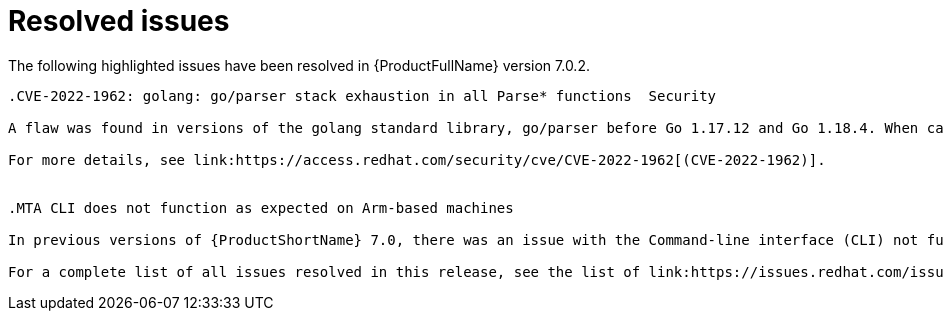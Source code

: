 // Module included in the following assemblies:
//
// * docs/release_notes-7.0/master.adoc

:_content-type: REFERENCE
[id="mta-rn-resolved-issues-7-0-2_{context}"]
= Resolved issues

The following highlighted issues have been resolved in {ProductFullName} version 7.0.2.

```suggestion
.CVE-2022-1962: golang: go/parser stack exhaustion in all Parse* functions  Security

A flaw was found in versions of the golang standard library, go/parser before Go 1.17.12 and Go 1.18.4. When calling any Parse functions on the Go source code, which contains deeply nested types or declarations, a panic can occur due to stack exhaustion. This issue allows an attacker to impact system availability.

For more details, see link:https://access.redhat.com/security/cve/CVE-2022-1962[(CVE-2022-1962)].


.MTA CLI does not function as expected on Arm-based machines

In previous versions of {ProductShortName} 7.0, there was an issue with the Command-line interface (CLI) not functioning as expected on Arm CPU architecture. This issue has been resolved in {ProductShortName} 7.0.2. link:https://issues.redhat.com/browse/MTA-2160[(MTA-21600)]

For a complete list of all issues resolved in this release, see the list of link:https://issues.redhat.com/issues/?filter=12429435[Resolved Issues in Jira].
